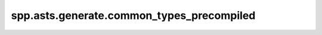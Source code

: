 spp.asts.generate.common_types_precompiled
------------------------------------------

.. doxygenfile:: spp/asts/generate/common_types_precompiled.hpp
   :project: s++

